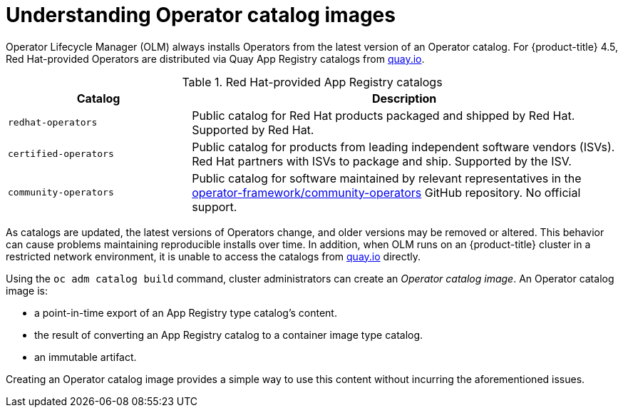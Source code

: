 // Module included in the following assemblies:
//
// * operators/olm-restricted-networks.adoc

[id="olm-understanding-operator-catalog-images_{context}"]
= Understanding Operator catalog images

Operator Lifecycle Manager (OLM) always installs Operators from the latest version of an Operator catalog. For {product-title} 4.5, Red Hat-provided Operators are distributed via Quay App Registry catalogs from link:https://quay.io/[quay.io].

.Red Hat-provided App Registry catalogs
[cols="3,7",options="header"]
|===
|Catalog
|Description

|`redhat-operators`
|Public catalog for Red Hat products packaged and shipped by Red Hat. Supported by Red Hat.

|`certified-operators`
|Public catalog for products from leading independent software vendors (ISVs). Red Hat partners with ISVs to package and ship. Supported by the ISV.

|`community-operators`
|Public catalog for software maintained by relevant representatives in the link:https://github.com/operator-framework/community-operators[operator-framework/community-operators] GitHub repository. No official support.

|===

As catalogs are updated, the latest versions of Operators change, and older versions may be removed or altered. This behavior can cause problems maintaining reproducible installs over time. In addition, when OLM runs on an {product-title} cluster in a restricted network environment, it is unable to access the catalogs from link:https://quay.io/[quay.io] directly.

Using the `oc adm catalog build` command, cluster administrators can create an _Operator catalog image_. An Operator catalog image is:

- a point-in-time export of an App Registry type catalog's content.
- the result of converting an App Registry catalog to a container image type catalog.
- an immutable artifact.

Creating an Operator catalog image provides a simple way to use this content without incurring the aforementioned issues.
